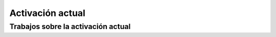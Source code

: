 .. _activaciones:

=================
Activación actual
=================

Trabajos sobre la activación actual
===================================

